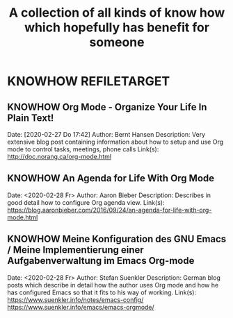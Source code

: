 #+TITLE: A collection of all kinds of know how which hopefully has benefit for someone
* KNOWHOW                                                                      :REFILETARGET:
** KNOWHOW Org Mode - Organize Your Life In Plain Text!
Date: [2020-02-27 Do 17:42]
Author: Bernt Hansen
Description: Very extensive blog post containing information about how to setup and use Org mode to control tasks, meetings, phone calls
Link(s): http://doc.norang.ca/org-mode.html
** KNOWHOW An Agenda for Life With Org Mode
Date: <2020-02-28 Fr>
Author: Aaron Bieber
Description: Describes in good detail how to configure Org agenda view.
Link(s): https://blog.aaronbieber.com/2016/09/24/an-agenda-for-life-with-org-mode.html
** KNOWHOW Meine Konfiguration des GNU Emacs / Meine Implementierung einer Aufgabenverwaltung im Emacs Org-mode
Date: <2020-02-28 Fr>
Author: Stefan Suenkler
Description: German blog posts which describe in detail how the author uses Org mode and how he has configured Emacs so that it fits to his way of working.
Link(s): https://www.suenkler.info/notes/emacs-config/ https://www.suenkler.info/emacs/emacs-orgmode/
